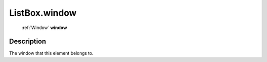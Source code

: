.. _ListBox.window:

================================================
ListBox.window
================================================

   :ref:`Window` **window**


Description
-----------

The window that this element belongs to.

